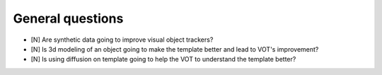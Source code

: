 General questions
=================

* [N] Are synthetic data going to improve visual
  object trackers?
* [N] Is 3d modeling of an object going to make
  the template better and lead to VOT's improvement?
* [N] Is using diffusion on template going to help
  the VOT to understand the template better?